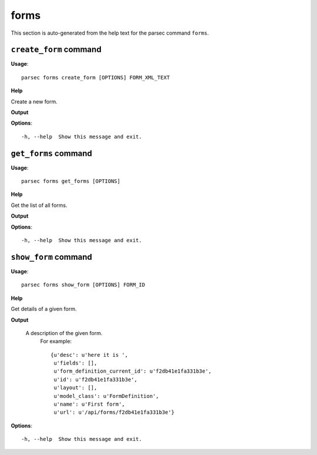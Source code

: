 forms
=====

This section is auto-generated from the help text for the parsec command
``forms``.


``create_form`` command
-----------------------

**Usage**::

    parsec forms create_form [OPTIONS] FORM_XML_TEXT

**Help**

Create a new form.


**Output**


    
    
**Options**::


      -h, --help  Show this message and exit.
    

``get_forms`` command
---------------------

**Usage**::

    parsec forms get_forms [OPTIONS]

**Help**

Get the list of all forms.


**Output**


    
    
**Options**::


      -h, --help  Show this message and exit.
    

``show_form`` command
---------------------

**Usage**::

    parsec forms show_form [OPTIONS] FORM_ID

**Help**

Get details of a given form.


**Output**


    A description of the given form.
     For example::

       {u'desc': u'here it is ',
        u'fields': [],
        u'form_definition_current_id': u'f2db41e1fa331b3e',
        u'id': u'f2db41e1fa331b3e',
        u'layout': [],
        u'model_class': u'FormDefinition',
        u'name': u'First form',
        u'url': u'/api/forms/f2db41e1fa331b3e'}
    
**Options**::


      -h, --help  Show this message and exit.
    
